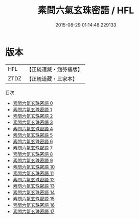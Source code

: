 #+TITLE: 素問六氣玄珠密語 / HFL

#+DATE: 2015-08-29 01:14:48.229133
* 版本
 |       HFL|【正統道藏・涵芬樓版】|
 |      ZTDZ|【正統道藏・三家本】|
目次
 - [[file:KR5d0045_000.txt][素問六氣玄珠密語 0]]
 - [[file:KR5d0045_001.txt][素問六氣玄珠密語 1]]
 - [[file:KR5d0045_002.txt][素問六氣玄珠密語 2]]
 - [[file:KR5d0045_003.txt][素問六氣玄珠密語 3]]
 - [[file:KR5d0045_004.txt][素問六氣玄珠密語 4]]
 - [[file:KR5d0045_005.txt][素問六氣玄珠密語 5]]
 - [[file:KR5d0045_006.txt][素問六氣玄珠密語 6]]
 - [[file:KR5d0045_007.txt][素問六氣玄珠密語 7]]
 - [[file:KR5d0045_008.txt][素問六氣玄珠密語 8]]
 - [[file:KR5d0045_009.txt][素問六氣玄珠密語 9]]
 - [[file:KR5d0045_010.txt][素問六氣玄珠密語 10]]
 - [[file:KR5d0045_011.txt][素問六氣玄珠密語 11]]
 - [[file:KR5d0045_012.txt][素問六氣玄珠密語 12]]
 - [[file:KR5d0045_013.txt][素問六氣玄珠密語 13]]
 - [[file:KR5d0045_014.txt][素問六氣玄珠密語 14]]
 - [[file:KR5d0045_015.txt][素問六氣玄珠密語 15]]
 - [[file:KR5d0045_016.txt][素問六氣玄珠密語 16]]
 - [[file:KR5d0045_017.txt][素問六氣玄珠密語 17]]
